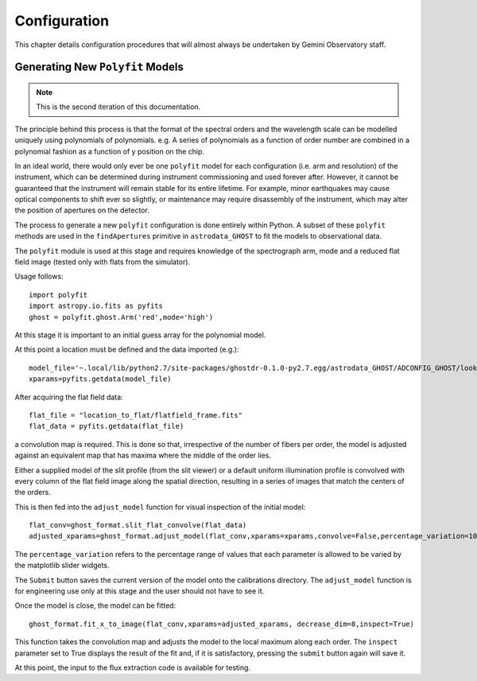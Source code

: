 Configuration
=============

This chapter details configuration procedures that will almost always
be undertaken by Gemini Observatory staff.

Generating New ``Polyfit`` Models
---------------------------------

.. note:: This is the second iteration of this documentation.

The principle behind this process is that the format of the spectral orders
and the wavelength scale can be modelled uniquely using polynomials of
polynomials. e.g. A series of polynomials as a function of order number are
combined in a polynomial fashion as a function of y position on the chip.

In an ideal world, there would only ever be one ``polyfit`` model for each
configuration (i.e. arm and resolution) of the instrument, which can be
determined during instrument commissioning and used forever after. However,
it cannot be guaranteed that the instrument will remain stable for its entire
lifetime. For example, minor earthquakes may cause optical components to shift
ever so slightly, or maintenance may require disassembly of the instrument,
which may alter the position of apertures on the detector.

The process to generate a new ``polyfit`` configuration is done entirely
within Python. A subset of these ``polyfit`` methods are used in the
``findApertures`` primitive in ``astrodata_GHOST`` to fit the models to
observational data.

The ``polyfit`` module is used at this stage and requires knowledge of the
spectrograph arm, mode and a reduced flat field image (tested only with
flats from the simulator).

Usage follows::

  import polyfit
  import astropy.io.fits as pyfits
  ghost = polyfit.ghost.Arm('red',mode='high')

At this stage it is important to an initial guess
array for the polynomial model.

At this point a location must be defined and the data imported (e.g.)::

  model_file='~.local/lib/python2.7/site-packages/ghostdr-0.1.0-py2.7.egg/astrodata_GHOST/ADCONFIG_GHOST/lookups/GHOST/Polyfit/red/161120/high/xmod.fits'
  xparams=pyfits.getdata(model_file)

After acquiring the flat field data::

  flat_file = "location_to_flat/flatfield_frame.fits"
  flat_data = pyfits.getdata(flat_file)

a convolution map is required. This is done so that, irrespective of the
number of fibers per order, the model is adjusted against an
equivalent map that has maxima where the middle of the order lies.

Either a supplied model of the slit profile (from the slit viewer) or a
default uniform illumination profile is convolved with every column of the
flat field image along the spatial direction, resulting in a series of
images that match the centers of the orders.

This is then fed into the ``adjust_model`` function for visual inspection
of the initial model::

  flat_conv=ghost_format.slit_flat_convolve(flat_data)
  adjusted_xparams=ghost_format.adjust_model(flat_conv,xparams=xparams,convolve=False,percentage_variation=10)

The ``percentage_variation`` refers to the percentage range of values that each
parameter is allowed to be varied by the matplotlib slider widgets.

The ``Submit`` button saves the current version of the model onto the
calibrations directory. The ``adjust_model`` function is for engineering
use only at this stage and the user should not have to see it.

Once the model is close, the model can be fitted::

  ghost_format.fit_x_to_image(flat_conv,xparams=adjusted_xparams, decrease_dim=8,inspect=True)

This function takes the convolution map and adjusts the model to the local
maximum along each order. The ``inspect`` parameter set to True displays the
result of the fit and, if it is satisfactory, pressing the ``submit`` button
again will save it.

At this point, the input to the flux extraction code is available for testing.

